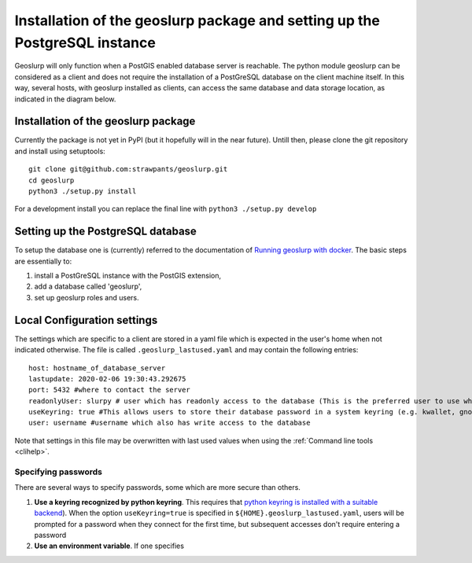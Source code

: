 .. _install:

===========================================================================
Installation of the geoslurp package and setting up the PostgreSQL instance 
===========================================================================

Geoslurp will only function when a PostGIS enabled database server is reachable. The python module geoslurp can be considered as a client and does not require the installation of a PostGreSQL database on the client machine itself. In this way, several hosts, with geoslurp installed as clients, can access the same database and data storage location, as indicated in the diagram below.

.. image:: graphics/geoslurp_network.svg
   :width: 600

Installation of the geoslurp package
====================================

Currently the package is not yet in PyPI (but it hopefully will in the near future). Untill then, please clone the git repository and install using setuptools::

   git clone git@github.com:strawpants/geoslurp.git
   cd geoslurp
   python3 ./setup.py install

For a development install you can replace the final line with ``python3 ./setup.py develop``

Setting up the PostgreSQL database
==================================
To setup the database one is (currently) referred to the documentation of `Running geoslurp with docker <https://github.com/strawpants/docker-geoslurp>`_. The basic steps are essentially to:

1. install a PostGreSQL instance with the PostGIS extension,
2. add a database called 'geoslurp',
3. set up geoslurp roles and users.

Local Configuration settings
============================
The settings which are specific to a client are stored in a yaml file which is expected in the user's home when not indicated otherwise. The file is called ``.geoslurp_lastused.yaml`` and may contain the following entries::

   host: hostname_of_database_server
   lastupdate: 2020-02-06 19:30:43.292675
   port: 5432 #where to contact the server
   readonlyUser: slurpy # user which has readonly access to the database (This is the preferred user to use when browsing and using the database but not for registering)
   useKeyring: true #This allows users to store their database password in a system keyring (e.g. kwallet, gnome-keyring, ..) Requires the python package keyring with a sutable backend 
   user: username #username which also has write access to the database

Note that settings in this file may be overwritten with last used values when using the :ref:`Command line tools <clihelp>`.



Specifying passwords
--------------------
There are several ways to specify passwords, some which are more secure than others.

1. **Use a keyring recognized by python keyring**. This requires that `python keyring  is installed with a suitable backend <https://pypi.org/project/keyring/>`_). When the option ``useKeyring=true`` is specified in ``${HOME}.geoslurp_lastused.yaml``, users will be prompted for a  password when they connect for the first time, but subsequent accesses don't require entering a password
2. **Use an environment variable**. If one specifies

